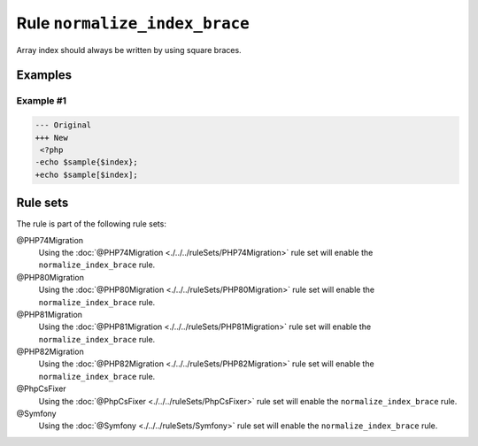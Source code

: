 ==============================
Rule ``normalize_index_brace``
==============================

Array index should always be written by using square braces.

Examples
--------

Example #1
~~~~~~~~~~

.. code-block:: diff

   --- Original
   +++ New
    <?php
   -echo $sample{$index};
   +echo $sample[$index];

Rule sets
---------

The rule is part of the following rule sets:

@PHP74Migration
  Using the :doc:`@PHP74Migration <./../../ruleSets/PHP74Migration>` rule set will enable the ``normalize_index_brace`` rule.

@PHP80Migration
  Using the :doc:`@PHP80Migration <./../../ruleSets/PHP80Migration>` rule set will enable the ``normalize_index_brace`` rule.

@PHP81Migration
  Using the :doc:`@PHP81Migration <./../../ruleSets/PHP81Migration>` rule set will enable the ``normalize_index_brace`` rule.

@PHP82Migration
  Using the :doc:`@PHP82Migration <./../../ruleSets/PHP82Migration>` rule set will enable the ``normalize_index_brace`` rule.

@PhpCsFixer
  Using the :doc:`@PhpCsFixer <./../../ruleSets/PhpCsFixer>` rule set will enable the ``normalize_index_brace`` rule.

@Symfony
  Using the :doc:`@Symfony <./../../ruleSets/Symfony>` rule set will enable the ``normalize_index_brace`` rule.
